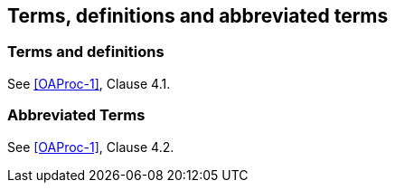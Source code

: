 
== Terms, definitions and abbreviated terms

=== Terms and definitions

See <<OAProc-1>>, Clause 4.1.

=== Abbreviated Terms

See <<OAProc-1>>, Clause 4.2.